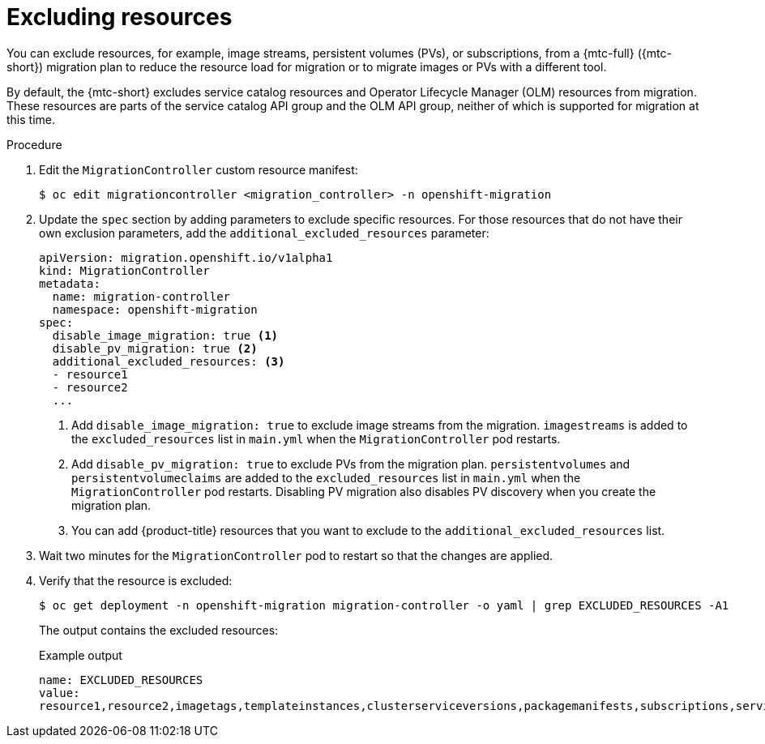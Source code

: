 // Module included in the following assemblies:
//
// * migrating_from_ocp_3_to_4/advanced-migration-options-3-4.adoc
// * migration_toolkit_for_containers/advanced-migration-options-mtc.adoc

:_mod-docs-content-type: PROCEDURE
[id="migration-excluding-resources_{context}"]
= Excluding resources

You can exclude resources, for example, image streams, persistent volumes (PVs), or subscriptions, from a {mtc-full} ({mtc-short}) migration plan to reduce the resource load for migration or to migrate images or PVs with a different tool.

By default, the {mtc-short} excludes service catalog resources and Operator Lifecycle Manager (OLM) resources from migration. These resources are parts of the service catalog API group and the OLM API group, neither of which is supported for migration at this time.

.Procedure

. Edit the `MigrationController` custom resource manifest:
+
[source,terminal]
----
$ oc edit migrationcontroller <migration_controller> -n openshift-migration
----

. Update the `spec` section by adding parameters to exclude specific resources. For those resources that do not have their own exclusion parameters, add the `additional_excluded_resources` parameter:
+
[source,yaml]
----
apiVersion: migration.openshift.io/v1alpha1
kind: MigrationController
metadata:
  name: migration-controller
  namespace: openshift-migration
spec:
  disable_image_migration: true <1>
  disable_pv_migration: true <2>
  additional_excluded_resources: <3>
  - resource1
  - resource2
  ...
----
<1> Add `disable_image_migration: true` to exclude image streams from the migration. `imagestreams` is added to the `excluded_resources` list in `main.yml` when the `MigrationController` pod restarts.
<2> Add `disable_pv_migration: true` to exclude PVs from the migration plan. `persistentvolumes` and `persistentvolumeclaims` are added to the `excluded_resources` list in `main.yml` when the `MigrationController` pod restarts. Disabling PV migration also disables PV discovery when you create the migration plan.
<3> You can add {product-title} resources that you want to exclude to the `additional_excluded_resources` list.


. Wait two minutes for the `MigrationController` pod to restart so that the changes are applied.

. Verify that the resource is excluded:
+
[source,terminal]
----
$ oc get deployment -n openshift-migration migration-controller -o yaml | grep EXCLUDED_RESOURCES -A1
----
+
The output contains the excluded resources:
+
.Example output
[source,yaml]
----
name: EXCLUDED_RESOURCES
value:
resource1,resource2,imagetags,templateinstances,clusterserviceversions,packagemanifests,subscriptions,servicebrokers,servicebindings,serviceclasses,serviceinstances,serviceplans,imagestreams,persistentvolumes,persistentvolumeclaims
----
